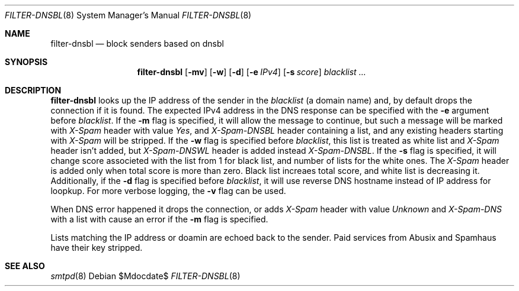 .\"	$OpenBSD$
.\"
.\" Copyright (c) 2024 Kirill A. Korinsky <kirill@korins.ky>
.\" Copyright (c) 2019 Martijn van Duren <martijn@openbsd.org>
.\"
.\" Permission to use, copy, modify, and distribute this software for any
.\" purpose with or without fee is hereby granted, provided that the above
.\" copyright notice and this permission notice appear in all copies.
.\"
.\" THE SOFTWARE IS PROVIDED "AS IS" AND THE AUTHOR DISCLAIMS ALL WARRANTIES
.\" WITH REGARD TO THIS SOFTWARE INCLUDING ALL IMPLIED WARRANTIES OF
.\" MERCHANTABILITY AND FITNESS. IN NO EVENT SHALL THE AUTHOR BE LIABLE FOR
.\" ANY SPECIAL, DIRECT, INDIRECT, OR CONSEQUENTIAL DAMAGES OR ANY DAMAGES
.\" WHATSOEVER RESULTING FROM LOSS OF USE, DATA OR PROFITS, WHETHER IN AN
.\" ACTION OF CONTRACT, NEGLIGENCE OR OTHER TORTIOUS ACTION, ARISING OUT OF
.\" OR IN CONNECTION WITH THE USE OR PERFORMANCE OF THIS SOFTWARE.
.\"
.Dd $Mdocdate$
.Dt FILTER-DNSBL 8
.Os
.Sh NAME
.Nm filter-dnsbl
.Nd block senders based on dnsbl
.Sh SYNOPSIS
.Nm
.Op Fl mv
.Op Fl w
.Op Fl d
.Op Fl e Ar IPv4
.Op Fl s Ar score
.Ar blacklist
.Ar ...
.Sh DESCRIPTION
.Nm
looks up the IP address of the sender in the
.Ar blacklist
.Pq a domain name
and, by default drops the connection if it is found. The expected IPv4
address in the DNS response can be specified with the
.Fl e
argument before
.Ar blacklist .
If the
.Fl m
flag is specified, it will allow the message to continue, but such a
message will be marked with
.Em X-Spam
header with value
.Em Yes ,
and
.Em X-Spam-DNSBL
header containing a list, and any existing headers starting with
.Em X-Spam
will be stripped. If the
.Fl w
flag is specified before
.Ar blacklist ,
this list is treated as white list and
.Em X-Spam
header isn't added, but
.Em X-Spam-DNSWL
header is added instead
.Em X-Spam-DNSBL .
If the
.Fl s
flag is specified, it will change score associeted with the list from 1
for black list, and number of lists for the white ones. The
.Em X-Spam
header is added only when total score is more than zero. Black list
increaes total score, and white list is decreasing it. Additionally, if
the
.Fl d
flag is specified before
.Ar blacklist ,
it will use reverse DNS hostname instead of IP address for loopkup. For
more verbose logging, the
.Fl v
flag can be used.
.Pp
When DNS error happened it drops the connection, or adds
.Em X-Spam
header with value
.Em Unknown
and
.Em X-Spam-DNS
with a list with cause an error if the
.Fl m
flag is specified.
.Pp
Lists matching the IP address or doamin are echoed back to the sender.
Paid services from Abusix and Spamhaus have their key stripped.
.Sh SEE ALSO
.Xr smtpd 8

